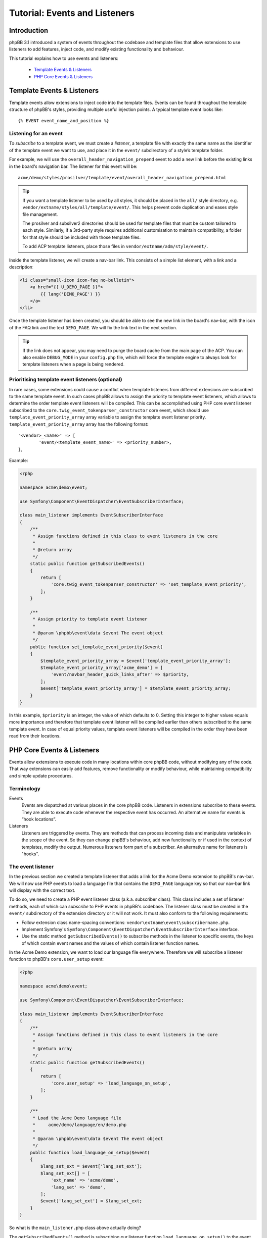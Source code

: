 ==============================
Tutorial: Events and Listeners
==============================

Introduction
============

phpBB 3.1 introduced a system of events throughout the codebase and template files
that allow extensions to use listeners to add features, inject code, and modify existing
functionality and behaviour.

This tutorial explains how to use events and listeners:

 * `Template Events & Listeners`_
 * `PHP Core Events & Listeners`_


.. _template-events-label:

Template Events & Listeners
===========================

Template events allow extensions to inject code into the template files. Events
can be found throughout the template structure of phpBB's styles, providing
multiple useful injection points. A typical template event looks like:

::

    {% EVENT event_name_and_position %}

.. seealso::

    View the full list of `Template events <https://area51.phpbb.com/docs/dev/3.3.x/extensions/events_list.html#template-events>`_.

Listening for an event
----------------------

To *subscribe* to a template event, we must create a *listener*, a template file
with exactly the same name as the identifier of the template event we want to
use, and place it in the ``event/`` subdirectory of a style’s template folder.

For example, we will use the ``overall_header_navigation_prepend`` event to add a
new link before the existing links in the board's navigation bar. The listener
for this event will be:

::

    acme/demo/styles/prosilver/template/event/overall_header_navigation_prepend.html

.. tip::

    If you want a template listener to be used by all styles, it should be placed
    in the ``all/`` style directory, e.g. ``vendor/extname/styles/all/template/event/``.
    This helps prevent code duplication and eases style file management.

    The prosilver and subsilver2 directories should be used for template files that
    must be custom tailored to each style. Similarly, if a 3rd-party style
    requires additional customisation to maintain compatibility, a folder for that
    style should be included with those template files.

    To add ACP template listeners, place those files in ``vendor/extname/adm/style/event/``.

Inside the template listener, we will create a nav-bar link. This consists of a
simple list element, with a link and a description:

.. code-block:: html

    <li class="small-icon icon-faq no-bulletin">
        <a href="{{ U_DEMO_PAGE }}">
            {{ lang('DEMO_PAGE') }}
        </a>
    </li>

Once the template listener has been created, you should be able to see the new link
in the board's nav-bar, with the icon of the FAQ link and the
text ``DEMO_PAGE``. We will fix the link text in the next section.

.. tip::

    If the link does not appear, you may need to purge the board cache from
    the main page of the ACP. You can also enable ``DEBUG_MODE`` in your
    ``config.php`` file, which will force the template engine to always
    look for template listeners when a page is being rendered.

Prioritising template event listeners (optional)
---------------------------------------

In rare cases, some extensions could cause a conflict when template listeners
from different extensions are subscribed to the same template event. In such cases
phpBB allows to assign the priority to template event listeners, which allows
to determine the order template event listeners will be compiled.
This can be accomplished using PHP core event listener subscribed to the
``core.twig_event_tokenparser_constructor`` core event, which should use
``template_event_priority_array`` array variable to assign the template event listener priority.
``template_event_priority_array`` array has the following format:

::

	'<vendor>_<name>' => [
		'event/<template_event_name>' => <priority_number>,
	],

Example:

.. code-block:: php

    <?php

    namespace acme\demo\event;

    use Symfony\Component\EventDispatcher\EventSubscriberInterface;

    class main_listener implements EventSubscriberInterface
    {
        /**
         * Assign functions defined in this class to event listeners in the core
         *
         * @return array
         */
        static public function getSubscribedEvents()
        {
            return [
                'core.twig_event_tokenparser_constructor' => 'set_template_event_priority',
            ];
        }

        /**
         * Assign priority to template event listener
         *
         * @param \phpbb\event\data $event The event object
         */
        public function set_template_event_priority($event)
        {
            $template_event_priority_array = $event['template_event_priority_array'];
            $template_event_priority_array['acme_demo'] = [
                'event/navbar_header_quick_links_after' => $priority,
            ];
            $event['template_event_priority_array'] = $template_event_priority_array;
        }
    }

In this example, ``$priority`` is an integer, the value of which defaults to 0.
Setting this integer to higher values equals more importance and therefore that
template event listener will be compiled earlier than others subscribed to the same template event.
In case of equal priority values, template event listeners will be compiled in the order
they have been read from their locations.

PHP Core Events & Listeners
===========================

Events allow extensions to execute code in many locations within core phpBB code,
without modifying any of the code. That way extensions can easily add features,
remove functionality or modify behaviour, while maintaining compatibility and
simple update procedures.

Terminology
-----------

Events
    Events are dispatched at various places in the core phpBB code. Listeners in
    extensions subscribe to these events. They are able to execute code whenever
    the respective event has occurred. An alternative name for events is “hook locations”.

Listeners
    Listeners are triggered by events. They are methods that can process incoming
    data and manipulate variables in the scope of the event. So they can change phpBB's
    behaviour, add new functionality or if used in the context of templates, modify the
    output. Numerous listeners form part of a subscriber. An alternative name for
    listeners is "hooks".

.. seealso::

    View the full list of supported `PHP events <https://area51.phpbb.com/docs/dev/3.3.x/extensions/events_list.html#php-events>`_.

The event listener
------------------

In the previous section we created a template listener that adds a link for the Acme
Demo extension to phpBB's nav-bar. We will now use PHP events to load a language
file that contains the ``DEMO_PAGE`` language key so that our nav-bar link will
display with the correct text.

To do so, we need to create a PHP event listener class (a.k.a. subscriber class).
This class includes a set of listener methods, each of which can *subscribe*
to PHP events in phpBB's codebase. The listener class must be created in the
``event/`` subdirectory of the extension directory or it will not work. It must also
conform to the following requirements:

* Follow extension class name-spacing conventions: ``vendor\extname\event\subscribername.php``.
* Implement Symfony's ``Symfony\Component\EventDispatcher\EventSubscriberInterface``
  interface.
* Use the static method ``getSubscribedEvents()`` to subscribe methods in the listener
  to specific events, the keys of which contain event names and the values of which
  contain listener function names.

In the Acme Demo extension, we want to load our language file everywhere. Therefore
we will subscribe a listener function to phpBB's ``core.user_setup`` event:

.. code-block:: php

    <?php

    namespace acme\demo\event;

    use Symfony\Component\EventDispatcher\EventSubscriberInterface;

    class main_listener implements EventSubscriberInterface
    {
        /**
         * Assign functions defined in this class to event listeners in the core
         *
         * @return array
         */
        static public function getSubscribedEvents()
        {
            return [
                'core.user_setup' => 'load_language_on_setup',
            ];
        }

        /**
         * Load the Acme Demo language file
         *     acme/demo/language/en/demo.php
         *
         * @param \phpbb\event\data $event The event object
         */
        public function load_language_on_setup($event)
        {
            $lang_set_ext = $event['lang_set_ext'];
            $lang_set_ext[] = [
                'ext_name' => 'acme/demo',
                'lang_set' => 'demo',
            ];
            $event['lang_set_ext'] = $lang_set_ext;
        }
    }

So what is the ``main_listener.php`` class above actually doing?

The ``getSubscribedEvents()`` method is subscribing our listener function
``load_language_on_setup()`` to the event named ``core.user_setup``. This means
that when this event occurs, our function will execute.

.. tip::

    You can assign multiple listener functions to a single event using an array:

    .. code-block:: php

        'core.user_setup' => [['foo_method'], ['bar_method']]

The ``load_language_on_setup()`` listener method simply adds
our language file to phpBB's language data array. Generally speaking, a listener
is simply a public function in the subscriber class, referred to in the array
returned by ``getSubscribedEvents()``. It takes one argument, ``$event``. This
parameter allows you to access and modify the variables that are given to the
event from the core code. In this case we are modifying the ``lang_set_ext``
variable by adding Acme Demo's language file to it.

.. note::

    Note how the ``lang_set_ext`` event variable is first copied by assigning
    it to a local variable, then modified, and then copied back. This shortcut
    does not work: ``$event['foo']['bar'] = $baz;`` This is because the event
    variables are overloaded, which is a limitation in PHP.

Registering the listener
------------------------

To have phpBB autoload and execute our event listener class, we need to create a
service definition for it. This is done by creating a ``config/services.yml``
file in the extension:

.. code-block:: yaml

    services:
        acme.demo.listener:
            class: acme\demo\event\main_listener
            tags:
                - { name: event.listener }

.. warning::

    YAML files are indentation sensitive. They require an indentation size
    of 4 spaces per indent, **do not use tabs**.

The first line tells phpBB that a list of services is being registered. On
the next line we specify the name of the service, which is for our event
listener in this case.

.. important::

    Service names must be prefixed with your vendor and extension name.

The ``class`` attribute must contain the name-space and class name of the
service being registered. The name-space depends on the file's location,
within the ``ext/`` directory. Thus, the file ``ext/acme/demo/event/main_listener.php``
has the namespace ``acme\demo\event`` and class name ``main_listener``.
The full name of the class is therefore ``acme\demo\event\main_listener``
which is what we need to specify here.

The ``tags`` attribute tells phpBB that the service is an event listener.

Once the services YAML file has been created (or modified), phpBB's cache
needs to be purged. After purging the cache in the ACP, the description of
the link in the navigation bar should now display ``Demo`` instead of
``DEMO_PAGE``.

.. note::

    phpBB’s core PHP and template files have been prepared with dozens of event locations.
    However, if there are no events where your extension may need one, the phpBB development
    team welcomes event requests at the
    `area51.com Event Requests <https://area51.phpbb.com/phpBB/viewforum.php?f=111>`_ forum.

Prioritising event listeners (optional)
---------------------------------------

Sometimes different extensions can run into problems when competing for use of
the same PHP core events. In trying to resolve these issues, the extension
developer may want to prioritise their extension over others, so that their
extension will be triggered before other extensions.

In such cases, the ``getSubscribedEvents()`` method provides an argument for
setting a priority for event listener methods. For example:

.. code-block:: php

    static public function getSubscribedEvents()
    {
        return [
            'core.user_setup' => ['foo_method', $priority]
        ];
    }

In this example, ``$priority`` is an integer, the value of which defaults to 0.
Setting this integer to higher values equals more importance and therefore that
listener will be triggered earlier than others subscribed to this event.

We have now used events and listeners to modify phpBB and insert a nice link into
the nav-bar. However, the link still does not work yet. Continue on to the next
section to learn how to use controllers and routing to make our nav-bar link open
up a custom user facing page.
